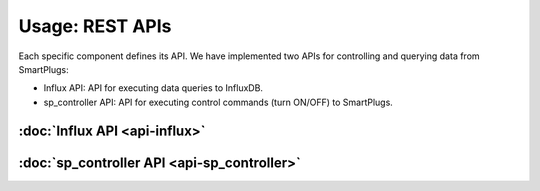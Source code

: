 =================
Usage: REST APIs
=================


Each specific component defines its API. We have implemented two APIs
for controlling and querying data from SmartPlugs:

* Influx API: API for executing data queries to InfluxDB.
* sp_controller API: API for executing control
  commands (turn ON/OFF) to SmartPlugs.


:doc:`Influx API <api-influx>`
-------------------------------

:doc:`sp_controller API <api-sp_controller>`
---------------------------------------------
